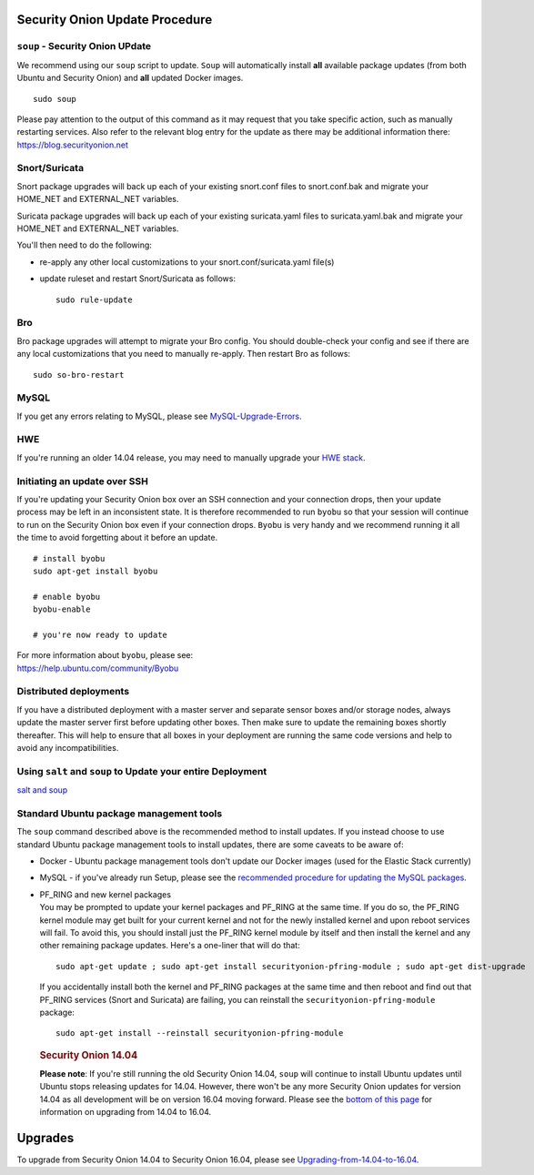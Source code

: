 Security Onion Update Procedure
===============================

``soup`` - Security Onion UPdate
--------------------------------

We recommend using our ``soup`` script to update. ``Soup`` will
automatically install **all** available package updates (from both
Ubuntu and Security Onion) and **all** updated Docker images.

::

    sudo soup

Please pay attention to the output of this command as it may request
that you take specific action, such as manually restarting services.
Also refer to the relevant blog entry for the update as there may be
additional information there: https://blog.securityonion.net

Snort/Suricata
--------------

Snort package upgrades will back up each of your existing snort.conf
files to snort.conf.bak and migrate your HOME\_NET and EXTERNAL\_NET
variables.

Suricata package upgrades will back up each of your existing
suricata.yaml files to suricata.yaml.bak and migrate your HOME\_NET and
EXTERNAL\_NET variables.

You'll then need to do the following:

-  re-apply any other local customizations to your
   snort.conf/suricata.yaml file(s)
-  update ruleset and restart Snort/Suricata as follows:

   ::

       sudo rule-update

Bro
---

Bro package upgrades will attempt to migrate your Bro config. You should
double-check your config and see if there are any local customizations
that you need to manually re-apply. Then restart Bro as follows:

::

    sudo so-bro-restart

MySQL
-----

If you get any errors relating to MySQL, please see
`MySQL-Upgrade-Errors <MySQL-Upgrade-Errors>`__.

HWE
---

If you're running an older 14.04 release, you may need to manually
upgrade your `HWE stack <HWE>`__.

Initiating an update over SSH
-----------------------------

If you're updating your Security Onion box over an SSH connection and
your connection drops, then your update process may be left in an
inconsistent state. It is therefore recommended to run ``byobu`` so that
your session will continue to run on the Security Onion box even if your
connection drops. ``Byobu`` is very handy and we recommend running it
all the time to avoid forgetting about it before an update.

::

    # install byobu
    sudo apt-get install byobu

    # enable byobu
    byobu-enable

    # you're now ready to update

| For more information about ``byobu``, please see:
| https://help.ubuntu.com/community/Byobu

Distributed deployments
-----------------------

If you have a distributed deployment with a master server and separate
sensor boxes and/or storage nodes, always update the master server first
before updating other boxes. Then make sure to update the remaining
boxes shortly thereafter. This will help to ensure that all boxes in
your deployment are running the same code versions and help to avoid any
incompatibilities.

Using ``salt`` and ``soup`` to Update your entire Deployment
------------------------------------------------------------

`salt and
soup <Salt#using-salt-to-install-updates-across-your-entire-deployment>`__

Standard Ubuntu package management tools
----------------------------------------

The ``soup`` command described above is the recommended method to
install updates. If you instead choose to use standard Ubuntu package
management tools to install updates, there are some caveats to be aware
of:

-  Docker - Ubuntu package management tools don't update our Docker
   images (used for the Elastic Stack currently)

-  MySQL - if you've already run Setup, please see the `recommended
   procedure for updating the MySQL packages <MySQLUpdates>`__.

-  | PF\_RING and new kernel packages
   | You may be prompted to update your kernel packages and PF\_RING at
     the same time. If you do so, the PF\_RING kernel module may get
     built for your current kernel and not for the newly installed
     kernel and upon reboot services will fail. To avoid this, you
     should install just the PF\_RING kernel module by itself and then
     install the kernel and any other remaining package updates. Here's
     a one-liner that will do that:

   ::

       sudo apt-get update ; sudo apt-get install securityonion-pfring-module ; sudo apt-get dist-upgrade

   If you accidentally install both the kernel and PF\_RING packages at
   the same time and then reboot and find out that PF\_RING services
   (Snort and Suricata) are failing, you can reinstall the
   ``securityonion-pfring-module`` package:

   ::

       sudo apt-get install --reinstall securityonion-pfring-module

   .. rubric:: Security Onion 14.04
      :name: security-onion-14.04

   **Please note**: If you're still running the old Security Onion
   14.04, ``soup`` will continue to install Ubuntu updates until Ubuntu
   stops releasing updates for 14.04. However, there won't be any more
   Security Onion updates for version 14.04 as all development will be
   on version 16.04 moving forward. Please see the `bottom of this
   page <#upgrades>`__ for information on upgrading from 14.04 to 16.04.

Upgrades
========

To upgrade from Security Onion 14.04 to Security Onion 16.04, please see
`Upgrading-from-14.04-to-16.04 <Upgrading-from-14.04-to-16.04>`__.
